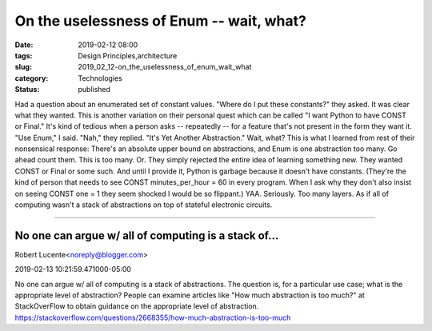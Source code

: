 On the uselessness of Enum -- wait, what?
=========================================

:date: 2019-02-12 08:00
:tags: Design Principles,architecture
:slug: 2019_02_12-on_the_uselessness_of_enum_wait_what
:category: Technologies
:status: published

Had a question about an enumerated set of constant values.
"Where do I put these constants?" they asked. It was clear what they
wanted. This is another variation on their personal quest which can be
called "I want Python to have CONST or Final." It's kind of tedious when
a person asks -- repeatedly -- for a feature that's not present in the
form they want it.
"Use Enum," I said.
"Nah," they replied. "It's Yet Another Abstraction."
Wait, what?
This is what I learned from rest of their nonsensical response: There's
an absolute upper bound on abstractions, and Enum is one abstraction too
many. Go ahead count them. This is too many.
Or.
They simply rejected the entire idea of learning something new. They
wanted CONST or Final or some such. And until I provide it, Python is
garbage because it doesn't have constants. (They're the kind of person
that needs to see CONST minutes_per_hour = 60 in every program. When I
ask why they don't also insist on seeing CONST one = 1 they seem shocked
I would be so flippant.)
YAA. Seriously. Too many layers.
As if all of computing wasn't a stack of abstractions on top of stateful
electronic circuits.



-----

No one can argue w/ all of computing is a stack of...
-----------------------------------------------------

Robert Lucente<noreply@blogger.com>

2019-02-13 10:21:59.471000-05:00

No one can argue w/ all of computing is a stack of abstractions.
The question is, for a particular use case; what is the appropriate
level of abstraction?
People can examine articles like "How much abstraction is too much?" at
StackOverFlow to obtain guidance on the appropriate level of
abstraction.
https://stackoverflow.com/questions/2668355/how-much-abstraction-is-too-much





